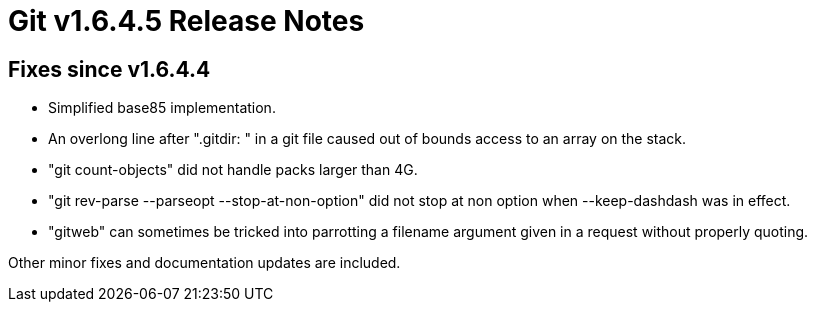 Git v1.6.4.5 Release Notes
==========================

Fixes since v1.6.4.4
--------------------

 * Simplified base85 implementation.

 * An overlong line after ".gitdir: " in a git file caused out of bounds
   access to an array on the stack.

 * "git count-objects" did not handle packs larger than 4G.

 * "git rev-parse --parseopt --stop-at-non-option" did not stop at non option
   when --keep-dashdash was in effect.

 * "gitweb" can sometimes be tricked into parrotting a filename argument
   given in a request without properly quoting.

Other minor fixes and documentation updates are included.
